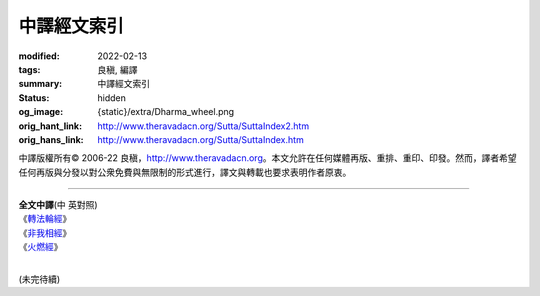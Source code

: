中譯經文索引
============

:modified: 2022-02-13
:tags: 良稹, 編譯
:summary: 中譯經文索引
:status: hidden
:og_image: {static}/extra/Dharma_wheel.png
:orig_hant_link: http://www.theravadacn.org/Sutta/SuttaIndex2.htm
:orig_hans_link: http://www.theravadacn.org/Sutta/SuttaIndex.htm


.. role:: small
   :class: is-size-7


.. raw:: html

   <div class="columns">
     <div class="column has-background-grey-lighter is-two-thirds">

.. raw:: html

   <div class="container has-text-centered">
     <p class="title is-2">中譯經文索引</p>
     [編譯]良稹
   </div>

.. raw:: html

   </div>
   <div class="column has-background-light">

中譯版權所有© 2006-22 良稹，http://www.theravadacn.org。本文允許在任何媒體再版、重排、重印、印發。然而，譯者希望任何再版與分發以對公衆免費與無限制的形式進行，譯文與轉載也要求表明作者原衷。

.. raw:: html

   </div>
   </div>

----

.. container:: has-text-centered

   | **全文中譯**\(中 英對照)
   | 《\ `轉法輪經`_\》
   | 《\ `非我相經`_\》
   | 《\ `火燃經`_\》
   |

.. _轉法輪經: http://www.theravadacn.org/Sutta/Dhammacakkappavattana2.htm
.. TODO: replace 轉法輪經 link
.. _非我相經: http://www.theravadacn.org/Sutta/Anatta_lakkhana2.htm
.. TODO: replace 非我相經 link
.. _火燃經: http://www.theravadacn.org/Sutta/Adittapariyaya2.htm
.. TODO: replace 火燃經 link

(未完待續)
